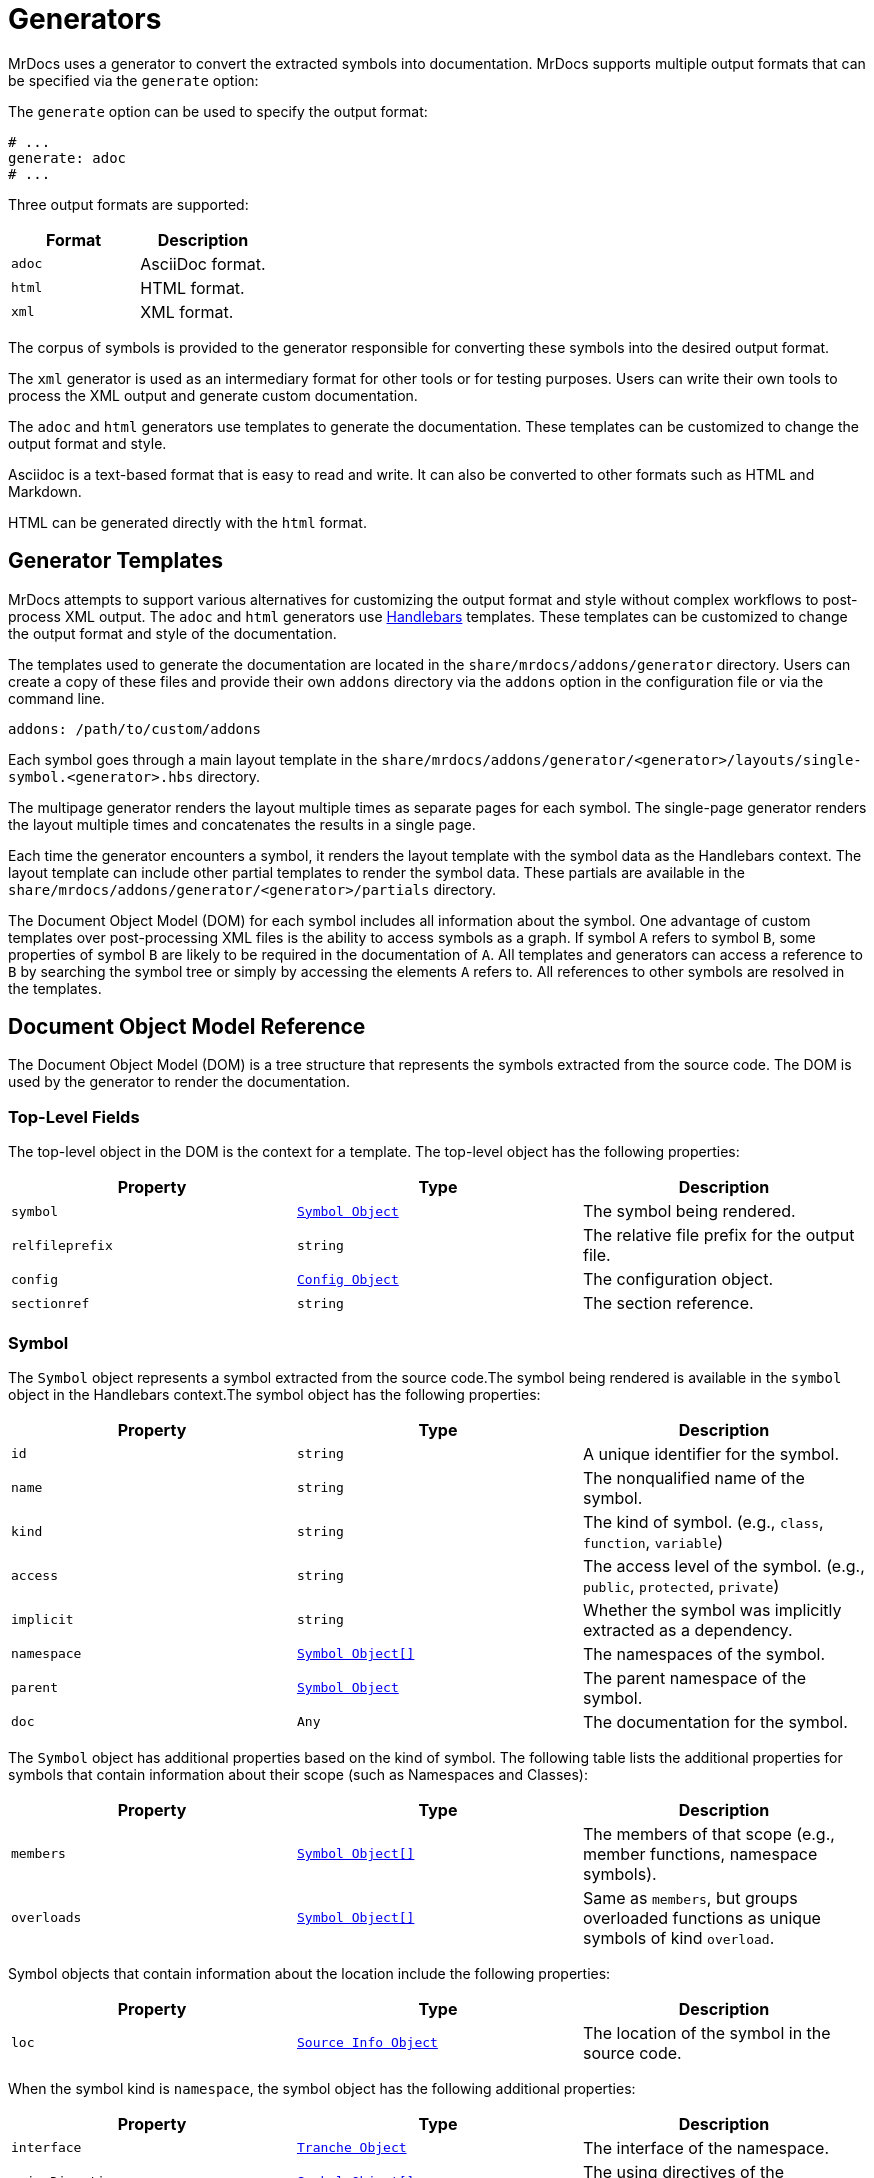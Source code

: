 = Generators

MrDocs uses a generator to convert the extracted symbols into documentation. MrDocs supports multiple output formats that can be specified via the `generate` option:

The `generate` option can be used to specify the output format:

[source,yaml]
----
# ...
generate: adoc
# ...
----

Three output formats are supported:

|===
|Format |Description

|`adoc`
|AsciiDoc format.

|`html`
|HTML format.

|`xml`
|XML format.
|===

The corpus of symbols is provided to the generator responsible for converting these symbols into the desired output format.

The `xml` generator is used as an intermediary format for other tools or for testing purposes. Users can write their own tools to process the XML output and generate custom documentation.

The `adoc` and `html` generators use templates to generate the documentation. These templates can be customized to change the output format and style.

Asciidoc is a text-based format that is easy to read and write. It can also be converted to other formats such as HTML and Markdown.

HTML can be generated directly with the `html` format.

== Generator Templates

MrDocs attempts to support various alternatives for customizing the output format and style without complex workflows to post-process XML output. The `adoc` and `html` generators use https://handlebarsjs.com/[Handlebars,window=_blank] templates. These templates can be customized to change the output format and style of the documentation.

The templates used to generate the documentation are located in the `share/mrdocs/addons/generator` directory. Users can create a copy of these files and provide their own `addons` directory via the `addons` option in the configuration file or via the command line.

[source,yaml]
----
addons: /path/to/custom/addons
----

Each symbol goes through a main layout template in the `share/mrdocs/addons/generator/<generator>/layouts/single-symbol.<generator>.hbs` directory.

The multipage generator renders the layout multiple times as separate pages for each symbol. The single-page generator renders the layout multiple times and concatenates the results in a single page.

Each time the generator encounters a symbol, it renders the layout template with the symbol data as the Handlebars context. The layout template can include other partial templates to render the symbol data. These partials are available in the `share/mrdocs/addons/generator/<generator>/partials` directory.

The Document Object Model (DOM) for each symbol includes all information about the symbol. One advantage of custom templates over post-processing XML files is the ability to access symbols as a graph. If symbol `A` refers to symbol `B`, some properties of symbol `B` are likely to be required in the documentation of `A`. All templates and generators can access a reference to `B` by searching the symbol tree or simply by accessing the elements `A` refers to. All references to other symbols are resolved in the templates.

== Document Object Model Reference

The Document Object Model (DOM) is a tree structure that represents the symbols extracted from the source code. The DOM is used by the generator to render the documentation.

=== Top-Level Fields

The top-level object in the DOM is the context for a template. The top-level object has the following properties:

|===
|Property |Type| Description

|`symbol`
|`<<symbol-fields,Symbol Object>>`
|The symbol being rendered.

|`relfileprefix`
|`string`
|The relative file prefix for the output file.

|`config`
|`<<config-fields,Config Object>>`
|The configuration object.

|`sectionref`
|`string`
|The section reference.
|===

[#symbol-fields]
=== Symbol

The `Symbol` object represents a symbol extracted from the source code.The symbol being rendered is available in the `symbol` object in the Handlebars context.The symbol object has the following properties:

|===
|Property |Type| Description

| `id`
| `string`
| A unique identifier for the symbol.

| `name`
| `string`
| The nonqualified name of the symbol.

| `kind`
| `string`
| The kind of symbol. (e.g., `class`, `function`, `variable`)

| `access`
| `string`
| The access level of the symbol. (e.g., `public`, `protected`, `private`)

| `implicit`
| `string`
| Whether the symbol was implicitly extracted as a dependency.

| `namespace`
| `<<symbol-fields,Symbol Object[]>>`
| The namespaces of the symbol.

| `parent`
| `<<symbol-fields,Symbol Object>>`
| The parent namespace of the symbol.

| `doc`
| `Any`
| The documentation for the symbol.

|===

The `Symbol` object has additional properties based on the kind of symbol. The following table lists the additional properties for symbols that contain information about their scope (such as Namespaces and Classes):

|===
|Property |Type| Description

| `members`
| `<<symbol-fields,Symbol Object[]>>`
| The members of that scope (e.g., member functions, namespace symbols).

| `overloads`
| `<<symbol-fields,Symbol Object[]>>`
| Same as `members`, but groups overloaded functions as unique symbols of kind `overload`.
|===

Symbol objects that contain information about the location include the following properties:

|===
|Property |Type| Description

| `loc`
| `<<source-info-fields,Source Info Object>>`
| The location of the symbol in the source code.
|===

When the symbol kind is `namespace`, the symbol object has the following additional properties:

|===
|Property |Type| Description

| `interface`
| `<<tranche-fields,Tranche Object>>`
| The interface of the namespace.

| `usingDirectives`
| `<<symbol-fields,Symbol Object[]>>`
| The using directives of the namespace.
|===

When the symbol kind is `record` (e.g., `class`, `struct`, `union`), the symbol object has the following additional properties:

|===
|Property |Type| Description

| `tag`
| `string`
| The type of record (e.g., `class`, `struct`, `union`).

| `defaultAccess`
| `string`
| The default access level of the record members (e.g., `public`, `private`).

| `isTypedef`
| `bool`
| Whether the record is a typedef.

| `bases`
| `<<base-info-fields,Base Info Object[]>>`
| The base classes of the record.

| `interface`
| `<<interface-fields,Interface Object>>`
| The interface of the record.

| `template`
| `<<template-info-fields,Template Info Object>>`
| The template information of the record.
|===

When the symbol kind is `enum`, the symbol object has the following additional properties:

|===
|Property |Type| Description

| `type`
| `<<type-info-fields,Type Info Object>>`
| The type information of the enum.

| `isScoped`
| `bool`
| Whether the enum is scoped.
|===

When the symbol kind is `function`, the symbol object has the following additional properties:

|===
|Property |Type| Description

| `isVariadic`
| `bool`
| Whether the function is variadic.

| `isVirtual`
| `bool`
| Whether the function is virtual.

| `isVirtualAsWritten`
| `bool`
| Whether the function is virtual as written.

| `isPure`
| `bool`
| Whether the function is pure.

| `isDefaulted`
| `bool`
| Whether the function is defaulted.

| `isExplicitlyDefaulted`
| `bool`
| Whether the function is explicitly defaulted.

| `isDeleted`
| `bool`
| Whether the function is deleted.

| `isDeletedAsWritten`
| `bool`
| Whether the function is deleted as written.

| `isNoReturn`
| `bool`
| Whether the function is noreturn.

| `hasOverrideAttr`
| `bool`
| Whether the function has the override attribute.

| `hasTrailingReturn`
| `bool`
| Whether the function has a trailing return type.

| `isConst`
| `bool`
| Whether the function is const.

| `isVolatile`
| `bool`
| Whether the function is volatile.

| `isFinal`
| `bool`
| Whether the function is final.

| `isNodiscard`
| `bool`
| Whether the function is nodiscard.

| `isExplicitObjectMemberFunction`
| `bool`
| Whether the function is an explicit object member function.

| `constexprKind`
| `string`
| The constexpr kind of the function (e.g., `consteval`, `constexpr`).

| `storageClass`
| `string`
| The storage class of the function (e.g., `static`, `extern`).

| `refQualifier`
| `string`
| The reference qualifier of the function (e.g., `&`, `&&`).

| `class`
| `string`
| The function class (e.g., `constructor`, `conversion`, `destructor`).

| `params`
| `<<param-fields,Param Object[]>>`
| The parameters of the function.

| `return`
| `<<type-info-fields,Type Info Object>>`
| The return type of the function.

| `template`
| `<<template-info-fields,Template Info Object>>`
| The template information of the function.

| `overloadedOperator`
| `string`
| The overloaded operator of the function.

| `exceptionSpec`
| `string`
| The exception specification of the function.

| `explicitSpec`
| `string`
| The explicit specification of the function.

| `requires`
| `string`
| The `requires` expression of the function.
|===

When the symbol kind is `typedef`, the symbol object has the following additional properties:

|===
| Property | Type | Description

| `type`
| `<<type-info-fields,Type Info Object>>`
| The type information of the typedef.

| `template`
| `<<template-info-fields,Template Info Object>>`
| The template information of the typedef.

| `isUsing`
| `bool`
| Whether the typedef is a `using` declaration.
|===

When the symbol kind is `variable`, the symbol object has the following additional properties:

|===
| Property | Type | Description

| `type`
| `<<type-info-fields,Type Info Object>>`
| The type information of the variable.

| `template`
| `<<template-info-fields,Template Info Object>>`
| The template information of the variable.

| `constexprKind`
| `string`
| The constexpr kind of the variable (e.g., `consteval`, `constexpr`).

| `storageClass`
| `string`
| The storage class of the variable (e.g., `static`, `extern`).

| `isConstinit`
| `bool`
| Whether the variable is `constinit`.

| `isThreadLocal`
| `bool`
| Whether the variable is thread-local.

| `initializer`
| `string`
| The initializer of the variable.
|===

When the symbol kind is `field` (i.e. non-static data members), the symbol object has the following additional properties:

|===
| Property | Type | Description

| `type`
| `<<type-info-fields,Type Info Object>>`
| The type information of the field.

| `default`
| `string`
| The default value of the field.

| `isMaybeUnused`
| `bool`
| Whether the field is maybe unused.

| `isDeprecated`
| `bool`
| Whether the field is deprecated.

| `isVariant`
| `bool`
| Whether the field is a variant.

| `isMutable`
| `bool`
| Whether the field is mutable.

| `isBitfield`
| `bool`
| Whether the field is a bitfield.

| `hasNoUniqueAddress`
| `string`
| Whether the field has the `[[no_unique_address]]` attribute.

| `bitfieldWidth`
| `string`
| The width of the bitfield.
|===

When the symbol kind is `friend`, the symbol object has the following additional properties:

|===
| Property | Type | Description

| `name`
| `string`
| The name of the friend symbol or type.

| `symbol`
| <<symbol-fields,Symbol Object>>
| The friend symbol.

| `type`
| <<type-info-fields,Type Info Object>>
| The friend type.
|===

When the symbol kind is `alias`, the symbol object has the following additional properties:

|===
| Property | Type | Description

| `aliasedSymbol`
| <<name-info-fields,Name Info Object>>
| The aliased symbol.
|===

When the symbol kind is `using`, the symbol object has the following additional properties:

|===
| Property | Type | Description

| `class`
| `string`
| The class of the using declaration (e.g., `normal`, `typename`, `enum`).

| `shadows`
| <<symbol-fields,Symbol Object[]>>
| The symbols being used.

| `qualifier`
| `<<name-info-fields,Name Info Object>>`
| The qualifier of the using declaration.
|===

When the symbol kind is `enumerator`, the symbol object has the following additional properties:

|===
| Property | Type | Description

| `initializer`
| `string`
| The initializer of the enumerator.
|===

When the symbol kind is `guide`, the symbol object has the following additional properties:

|===
| Property | Type | Description

| `params`
| `<<param-fields,Param Object[]>>`
| The parameters of the guide.

| `deduced`
| `<<type-info-fields,Type Info Object>>`
| The deduced type of the guide.

| `template`
| `<<template-info-fields,Template Info Object>>`
| The template information of the guide.

| `explicitSpec`
| `string`
| The explicit specification of the guide.
|===

When the symbol kind is `concept`, the symbol object has the following additional properties:

|===
| Property | Type | Description

| `template`
| `<<template-info-fields,Template Info Object>>`
| The template information of the concept.

| `constraint`
| `string`
| The constraint of the concept.
|===

[#source-info-fields]
=== Source Info Fields

The `Source Info` object represents the location of the symbol in the source code. The source info object has the following properties:

|===
|Property |Type| Description

| `def`
| <<location-fields,Location Object>>
| Location where the entity was defined.

| `decl`
| <<location-fields,Location Object[]>>
| Locations where the entity was declared.
|===

[#tranche-fields]
=== Tranche Object Fields

The `Tranche` object represents the symbols in a scope (e.g., namespace). The tranche object has the following properties:

|===
|Property |Type| Description

| (symbol kind in plural form: e.g., `classes`, `functions`, `variables`)
| `<<symbol-fields,Symbol Object[]>>`
| The symbols of that kind in the scope.

| `types`
| `<<symbol-fields,Symbol Object[]>>`
| The types in the scope.

| `staticfuncs`
| `<<symbol-fields,Symbol Object[]>>`
| The static functions in the scope.

| `overloads`
| `<<symbol-fields,Symbol Object[]>>`
| The overloads in the scope.

| `staticoverloads`
| `<<symbol-fields,Symbol Object[]>>`
| The static overloads in the scope.
|===

[#interface-fields]
=== Interface Object Fields

The `Interface` object represents the interface of a record (e.g., class, struct, union). The interface object has the following properties:

|===
|Property |Type| Description

| `public`
| `<<tranche-fields,Tranche Object>>`
| The public interface of the record.

| `protected`
| `<<tranche-fields,Tranche Object>>`
| The protected interface of the record.

| `private`
| `<<tranche-fields,Tranche Object>>`
| The private interface of the record.
|===

[#base-info-fields]
=== Base Info Fields

The `Base Info` object represents a base class of a record. The base info object has the following properties:

|===
|Property |Type| Description

| `access`
| `string`
| The access level of the base class.

| `isVirtual`
| `bool`
| Whether the base class is virtual.

| `type`
| `<<type-info-fields,Type Info Object>>`
| The type information of the base class.
|===

[#template-info-fields]
=== Template Info Fields

The `Template Info` object represents the template information of a record, function, or typedef. The template info object has the following properties:

|===
|Property |Type| Description

| `kind`
| `string`
| The kind of template (e.g., `explicit`, `partial`).

| `primary`
| `<<symbol-fields,Symbol Object>>`
| The primary template.

| `params`
| `<<tparam-fields,tParam Object[]>>`
| The template parameters.

| `args`
| `<<targ-fields,Type Info Object[]>>`
| The template arguments.

| `requires`
| `string`
| The `requires` expression of the template.
|===

[#type-info-fields]
=== Type Info Fields

The `Type Info` object represents the type information of a symbol. The type info object has the following properties:

|===
|Property |Type| Description

| `kind`
| `string`
| The kind of type (e.g., `named`, `decltype`, `auto`, `pointer`, `reference`, `array`, `function`).

| `is-pack`
| `bool`
| Whether the type is a pack expansion.

| `name`
| `string`
| The name of the type.

| `operand`
| `string`
| The operand of the type.

| `keyword`
| `string`
| The keyword of the type.

| `constraint`
| `string`
| The constraint of the type.

| `cv-qualifiers`
| `string`
| The cv qualifier of the type (e.g., `const`, `volatile`).

| `parent-type`
| `<<type-info-fields,Type Info Object>>`
| The parent type of the type.

| `pointee-type`
| `<<type-info-fields,Type Info Object>>`
| The pointee type of the type.

| `element-type`
| `<<type-info-fields,Type Info Object>>`
| The element type of the type.

| `bounds-value`
| `string`
| The bounds value of the type.

| `bounds-expr`
| `string`
| The bounds expression of the type.

| `return-type`
| `<<type-info-fields,Type Info Object>>`
| The return type of the type.

| `param-types`
| `<<type-info-fields,Type Info Object[]>>`
| The parameter types of the type.

| `exception-spec`
| `string`
| The exception specification of the type.

| `ref-qualifier`
| `string`
| The reference qualifier of the type.

| `is-variadic`
| `bool`
| Whether the type is variadic.
|===

[#param-fields]
=== Param Fields

The `Param` object represents the parameter of a function. The param object has the following properties:

|===
|Property |Type| Description

| `name`
| `string`
| The name of the parameter.

| `type`
| `<<type-info-fields,Type Info Object>>`
| The type information of the parameter.

| `default`
| `string`
| The default value of the parameter.
|===

[#name-info-fields]
=== Name Info Fields

The `Name Info` object represents the name of a symbol. The name info object has the following properties:

|===
|Property |Type| Description

| `name`
| `string`
| The name of the symbol.

| `symbol`
| `string`
| The unique identifier of the symbol.

| `args`
| `<<targ-fields,Type Info Object[]>>`
| The template arguments of the symbol.

| `prefix`
| `string`
| The prefix of the symbol.
|===

[#location-fields]
=== Location Fields

The `Location` object represents the location of a symbol in the source code. The location object has the following properties:

|===
|Property |Type| Description

| `path`
| `string`
| The path of the source file.

| `file`
| `string`
| The filename of the source file.

| `line`
| `integer`
| The line number of the symbol.

| `kind`
| `string`
| The kind of file (e.g., `source`, `system`, `other`).

| `documented`
| `bool`
| Whether the symbol is documented.
|===

[#tparam-fields]
=== TParam Fields

The `TParam` object represents a template parameter of a record, function, or typedef. The tparam object has the following properties:

|===
|Property |Type| Description

| `kind`
| `string`
| The kind of template parameter (e.g., `type`, `non-type`, `template`).

| `name`
| `string`
| The name of the template parameter.

| `is-pack`
| `bool`
| Whether the template parameter is a pack expansion.

| `default`
| `string`
| The default value of the template parameter.

| `key`
| `string`
| The key kind of the template parameter.

| `constraint`
| `string`
| The constraint of the template parameter.

| `type`
| `<<type-info-fields,Type Info Object>>`
| The type information of the template parameter.

| `params`
| `<<tparam-fields,TParam Object[]>>`
| The template parameters of the template parameter.
|===

[#targ-fields]
=== Targ Fields

The `Targ` object represents a template argument of a record, function, or typedef. The targ object has the following properties:

|===
|Property |Type| Description

| `kind`
| `string`
| The kind of template argument (e.g., `type`, `non-type`, `template`).

| `is-pack`
| `bool`
| Whether the template argument is a pack expansion.

| `type`
| `<<type-info-fields,Type Info Object>>`
| The type information of the template argument.

| `value`
| `string`
| The value of the template argument.

| `name`
| `string`
| The name of the template argument.

| `template`
| `<<template-info-fields,Template Info Object>>`
| The template information of the template argument.
|===

[#config-fields]
=== Config Fields

The `Config` object represents the configuration object. It includes all values provided to MrDocs in the configuration file or via the command line. Please refer to the xref:config-file.adoc[configuration file reference] for more information.

